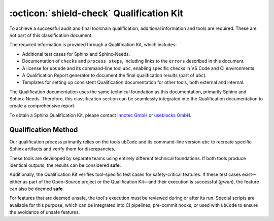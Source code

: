.. _qualification:

:octicon:`shield-check` Qualification Kit
=========================================

To achieve a successful audit and final toolchain qualification,
additional information and tools are required. These are not part of
this classification document.

The required information is provided through a Qualification Kit,
which includes:

* Additional test cases for Sphinx and Sphinx-Needs.
* Documentation of ``checks`` and ``process steps``, including links to
  the ``errors`` described in this document.
* A license for ``ubCode`` and its command-line tool ``ubc``, enabling
  specific checks in VS Code and CI environments.
* A Qualification Report generator to document the final qualification
  results (part of ``ubc``).
* Templates for setting up consistent Qualification documentation for
  other tools, both external and internal.

The Qualification documentation uses the same technical foundation as
this documentation, primarily Sphinx and Sphinx-Needs. Therefore, this
classification section can be seamlessly integrated into the
Qualification documentation to create a comprehensive report.

To obtain a Sphinx Qualification Kit, please contact `Innotec GmbH <https://innotecsafety.com/>`__
or `useblocks GmbH <https://useblocks.com>`__.

Qualification Method
--------------------

Our qualification process primarily relies on the tools ``ubCode`` and
its command-line version ``ubc`` to recreate specific Sphinx artifacts
and verify them for discrepancies.

These tools are developed by separate teams using entirely different
technical foundations. If both tools produce identical outputs, the
results can be considered **safe**.

Additionally, the Qualification Kit verifies tool-specific test cases
for safety-critical features. If these test cases exist—either as part
of the Open-Source project or the Qualification Kit—and their
execution is successful (*green*), the feature can also be deemed **safe**.

For features that are deemed unsafe, the tool's execution must be
reviewed during or after its run. Special scripts are available for
this purpose, which can be integrated into CI pipelines, pre-commit
hooks, or used with ``ubCode`` to ensure the avoidance of unsafe
features.
